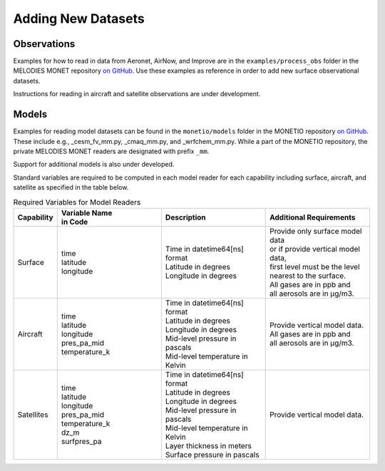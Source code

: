 Adding New Datasets
===================

Observations
------------

Examples for how to read in data from Aeronet, AirNow, and Improve are in the
``examples/process_obs`` folder in the MELODIES MONET repository
`on GitHub <https://github.com/NOAA-CSL/MELODIES-MONET>`__.
Use these examples as reference in order to add new surface observational datasets.

Instructions for reading in aircraft and satellite observations are under development. 

Models
------
Examples for reading model datasets can be
found in the ``monetio/models`` folder in the MONETIO repository
`on GitHub <https://github.com/noaa-oar-arl/monetio>`__.
These include e.g., _cesm_fv_mm.py, _cmaq_mm.py, and _wrfchem_mm.py.
While a part of the MONETIO repository,
the private MELODIES MONET readers are designated with prefix ``_mm``.

Support for additional models is also under developed.

Standard variables are required to be computed in each model reader for each capability including surface, aircraft, and satellite as specified in the table below.

.. list-table:: Required Variables for Model Readers
   :widths: 10 30 30 30
   :header-rows: 1

   * - Capability
     - | Variable Name 
       | in Code
     - Description
     - Additional Requirements
   * - Surface
     - | time
       | latitude
       | longitude
     - | Time in datetime64[ns] format
       | Latitude in degrees
       | Longitude in degrees
     - | Provide only surface model data 
       | or if provide vertical model data, 
       | first level must be the level 
       | nearest to the surface.
       | All gases are in ppb and 
       | all aerosols are in µg/m3.
   * - Aircraft
     - | time
       | latitude
       | longitude
       | pres_pa_mid
       | temperature_k
     - | Time in datetime64[ns] format
       | Latitude in degrees
       | Longitude in degrees
       | Mid-level pressure in pascals
       | Mid-level temperature in Kelvin
     - | Provide vertical model data. 
       | All gases are in ppb and 
       | all aerosols are in µg/m3.
   * - Satellites
     - | time
       | latitude
       | longitude
       | pres_pa_mid
       | temperature_k
       | dz_m
       | surfpres_pa
     - | Time in datetime64[ns] format
       | Latitude in degrees
       | Longitude in degrees
       | Mid-level pressure in pascals
       | Mid-level temperature in Kelvin
       | Layer thickness in meters
       | Surface pressure in pascals
     - | Provide vertical model data.